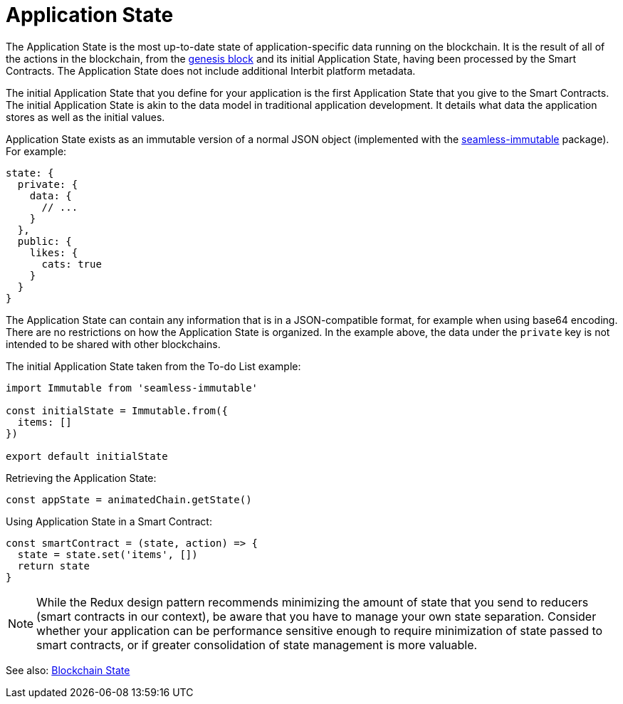 = Application State

The Application State is the most up-to-date state of
application-specific data running on the blockchain. It is the result of
all of the actions in the blockchain, from the
link:/GLOSSARY.md#genesis-block[genesis block] and its initial
Application State, having been processed by the Smart Contracts. The
Application State does not include additional Interbit platform
metadata.

The initial Application State that you define for your application is
the first Application State that you give to the Smart Contracts. The
initial Application State is akin to the data model in traditional
application development. It details what data the application stores as
well as the initial values.

Application State exists as an immutable version of a normal JSON object
(implemented with the
link:https://github.com/rtfeldman/seamless-immutable[seamless-immutable]
package). For example:

[source,json]
----
state: {
  private: {
    data: {
      // ...
    }
  },
  public: {
    likes: {
      cats: true
    }
  }
}
----

The Application State can contain any information that is in a
JSON-compatible format, for example when using base64 encoding. There
are no restrictions on how the Application State is organized. In the
example above, the data under the `private` key is not intended to be
shared with other blockchains.

The initial Application State taken from the To-do List example:

[source,js]
----
import Immutable from 'seamless-immutable'

const initialState = Immutable.from({
  items: []
})

export default initialState
----

Retrieving the Application State:

[source,js]
----
const appState = animatedChain.getState()
----

Using Application State in a Smart Contract:

[source,js]
----
const smartContract = (state, action) => {
  state = state.set('items', [])
  return state
}
----

[NOTE]
======
While the Redux design pattern recommends minimizing the amount of state
that you send to reducers (smart contracts in our context), be aware
that you have to manage your own state separation. Consider whether your
application can be performance sensitive enough to require minimization
of state passed to smart contracts, or if greater consolidation of state
management is more valuable.
======

See also: link:/GLOSSARY.md#blockchain-state[Blockchain State]
